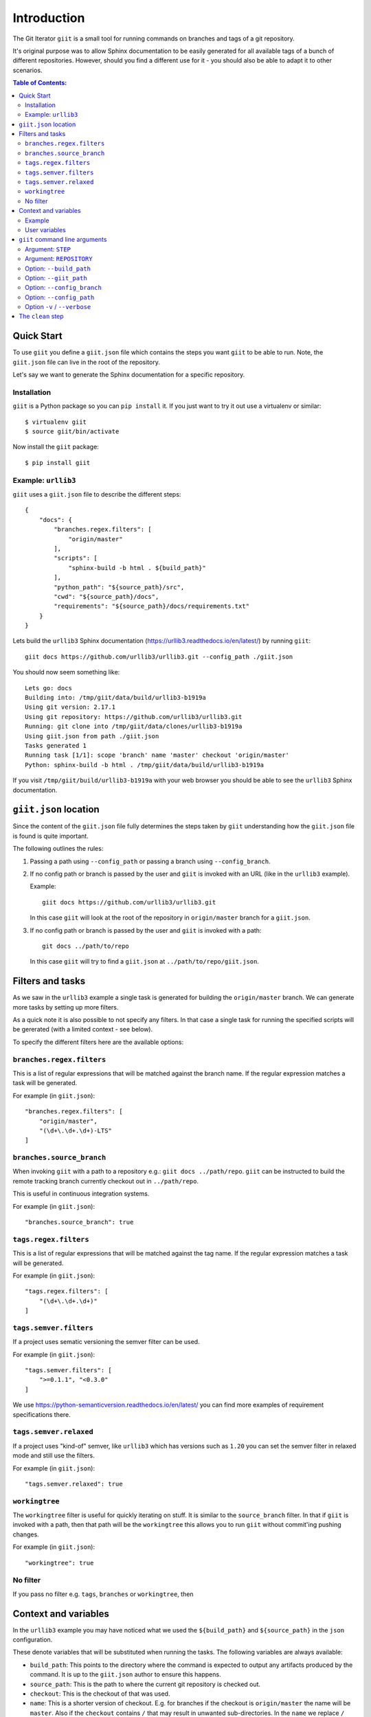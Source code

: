 ============
Introduction
============

.. image:: https://ci.appveyor.com/api/projects/status/mld0fa79ox939fex/branch/master?svg=true
    :target: https://ci.appveyor.com/project/SteinwurfApS/giit

.. image:: https://travis-ci.org/steinwurf/giit.svg?branch=master
    :target: https://travis-ci.org/steinwurf/giit

The Git Iterator ``giit`` is a small tool for running commands on
branches and tags of a git repository.

It's original purpose was to allow Sphinx documentation to be easily
generated for all available tags of a bunch of different repositories. However,
should you find a different use for it - you should also be able to adapt it
to other scenarios.

.. contents:: Table of Contents:
   :local:

Quick Start
===========

To use ``giit`` you define a ``giit.json`` file which contains the steps
you want ``giit`` to be able to run. Note, the ``giit.json`` file can
live in the root of the repository.

Let's say we want to generate the Sphinx documentation for a specific
repository.

Installation
------------

``giit`` is a Python package so you can ``pip install`` it. If you just want to
try it out use a virtualenv or similar::

    $ virtualenv giit
    $ source giit/bin/activate

Now install the ``giit`` package::

    $ pip install giit


Example: ``urllib3``
--------------------

``giit`` uses a ``giit.json`` file to describe the different steps::

    {
        "docs": {
            "branches.regex.filters": [
                "origin/master"
            ],
            "scripts": [
                "sphinx-build -b html . ${build_path}"
            ],
            "python_path": "${source_path}/src",
            "cwd": "${source_path}/docs",
            "requirements": "${source_path}/docs/requirements.txt"
        }
    }

Lets build the ``urllib3`` Sphinx documentation
(https://urllib3.readthedocs.io/en/latest/) by running ``giit``::

    giit docs https://github.com/urllib3/urllib3.git --config_path ./giit.json

You should now seem something like::

    Lets go: docs
    Building into: /tmp/giit/data/build/urllib3-b1919a
    Using git version: 2.17.1
    Using git repository: https://github.com/urllib3/urllib3.git
    Running: git clone into /tmp/giit/data/clones/urllib3-b1919a
    Using giit.json from path ./giit.json
    Tasks generated 1
    Running task [1/1]: scope 'branch' name 'master' checkout 'origin/master'
    Python: sphinx-build -b html . /tmp/giit/data/build/urllib3-b1919a


If you visit ``/tmp/giit/build/urllib3-b1919a`` with your web browser
you should be able to see the ``urllib3`` Sphinx documentation.

``giit.json`` location
======================

Since the content of the ``giit.json`` file fully determines the steps
taken by ``giit`` understanding how the ``giit.json`` file is found is
quite important.

The following outlines the rules:

1. Passing a path using ``--config_path`` or passing a branch
   using ``--config_branch``.

2. If no config path or branch is passed by the user and ``giit`` is
   invoked with an URL (like in the ``urllib3`` example).

   Example::

        giit docs https://github.com/urllib3/urllib3.git

   In this case ``giit`` will look at the root of the repository in
   ``origin/master`` branch for a ``giit.json``.

3. If no config path or branch is passed by the user and ``giit`` is
   invoked with a path::

       git docs ../path/to/repo

   In this case ``giit`` will try to find a ``giit.json`` at
   ``../path/to/repo/giit.json``.

Filters and tasks
=================

As we saw in the ``urllib3`` example a single task is generated for building
the ``origin/master`` branch. We can generate more tasks by setting up more
filters.

As a quick note it is also possible to not specify any filters. In that case
a single task for running the specified scripts will be gererated (with a
limited context - see below).

To specify the different filters here are the available options:

``branches.regex.filters``
--------------------------

This is a list of regular expressions that will be matched against the branch
name. If the regular expression matches a task will be generated.

For example (in ``giit.json``)::

        "branches.regex.filters": [
            "origin/master",
            "(\d+\.\d+.\d+)-LTS"
        ]


``branches.source_branch``
--------------------------

When invoking ``giit`` with a path to a repository e.g.:
``giit docs ../path/repo``. ``giit`` can be instructed to build the
remote tracking branch currently checkout out in ``../path/repo``.

This is useful in continuous integration systems.

For example (in ``giit.json``)::

        "branches.source_branch": true

``tags.regex.filters``
--------------------------

This is a list of regular expressions that will be matched against
the tag name. If the regular expression matches a task will be
generated.

For example (in ``giit.json``)::

        "tags.regex.filters": [
            "(\d+\.\d+.\d+)"
        ]

``tags.semver.filters``
------------------------

If a project uses sematic versioning the semver filter can be used.

For example (in ``giit.json``)::

        "tags.semver.filters": [
            ">=0.1.1", "<0.3.0"
        ]

We use https://python-semanticversion.readthedocs.io/en/latest/ you
can find more examples of requirement specifications there.

``tags.semver.relaxed``
-----------------------

If a project uses "kind-of" semver, like ``urllib3`` which has
versions such as ``1.20`` you can set the semver filter in relaxed
mode and still use the filters.

For example (in ``giit.json``)::

    "tags.semver.relaxed": true

``workingtree``
---------------

The ``workingtree`` filter is useful for quickly iterating on stuff.
It is similar to the ``source_branch`` filter. In that if ``giit`` is
invoked with a path, then that path will be the ``workingtree`` this
allows you to run ``giit`` without commit'ing pushing changes.

For example (in ``giit.json``)::

    "workingtree": true

No filter
---------

If you pass no filter e.g. ``tags``, ``branches`` or ``workingtree``, then


Context and variables
=====================

In the ``urllib3`` example you may have noticed what we used the
``${build_path}`` and ``${source_path}`` in the ``json`` configuration.

These denote variables that will be substituted when running the
tasks. The following variables are always available:

* ``build_path``: This points to the directory where the command
  is expected to output any artifacts produced by the command. It is
  up to the ``giit.json`` author to ensure this happens.

* ``source_path``: This is the path to where the current git
  repository is checked out.

* ``checkout``: This is the checkout of that was used.

* ``name``: This is a shorter version of checkout. E.g. for branches
  if the checkout is ``origin/master`` the name will be ``master``.
  Also if the ``checkout`` contains ``/`` that may result in
  unwanted sub-directories. In the ``name`` we replace ``/`` with ``_``.
  So if a branch is called ``origin/bug/543`` the name will be ``bug_543``.

* ``scope``: This can be one of three values. Either ``tag``,
  ``branch`` or ``workingtree``.

Note, only the ``${build_path}`` variable is available when running without
any filters.

Example
-------

Here we will use the ``${name}`` variable to output documentation
for the different tags to different folders::

    {
        "docs": {
            "branches.regex.filters": [
                "origin/master"
            ],
            "tags.semver.filters": [
                ">=1.20"
            ],
            "tags.semver.relaxed": true,
            "scripts": [
                "sphinx-build -b html . ${build_path}/${name}"
            ],
            "python_path": "${source_path}/src",
            "cwd": "${source_path}/docs",
            "requirements": "${source_path}/docs/requirements.txt"
        }
    }

User variables
--------------

In some cases we want to define our own variables according to some
simple rules.

This is done using the ``variables`` attribute.
User variables are define using the following syntax::

    scope:remote_branch:variable_name

Where ``scope`` and ``remote_branch`` are optional.

This can be used to customize e.g. the output of a command. Consider
the following example::

    {
        "docs": {
            ...
            "scripts": [
                "sphinx-build -b html . ${output_path}"
            ],
            "variables": {
                "branch:origin/master:output_path": "${build_path}/docs/latest",
                "branch:output_path": "${build_path}/sphinx/${name}",
                "tag:output_path": "${build_path}/docs/${name}",
                "workingtree:output_path": "${build_path}/workingtree/sphinx"
            }
        }
    }

When calling ``giit docs ...`` we use the user defined ``output_path``
variable.

Let walk though the different values ``output_path`` can take.

* If scope is ``branch`` and the branch is ``origin/master`` then
  ``output_path`` will be ``${build_path}/docs/latest``.
* For all other branches ``output_path`` will be
  ``${build_path}/sphinx/${name}`` where ``${name}`` will be the
  branch name.
* For the tags ``output_path`` will be ``${build_path}/docs/${name}``
  where name is the tag value e.g. ``1.0.0`` etc.
* Finally if we are in the ``workingtree`` scope the ``output_path``
  variable will be ``${build_path}/workingtree/sphinx``

Lets see how this could look (``build_path`` is ``/tmp/project``)::

    Tag 1.0.0 -----------> /tmp/project/docs/1.0.0
    Tag 2.0.0 -----------> /tmp/project/docs/2.0.0
    Tag 2.1.0 -----------> /tmp/project/docs/2.1.0
    Tag 3.0.0 -----------> /tmp/project/docs/3.0.0
    Branch master -------> /tmp/project/docs/latest
    Branch trying_new ---> /tmp/project/sphinx/trying_new
    Branch new_idea -----> /tmp/project/sphinx/new_idea
    Workingtree ---------> /tmp/project/workingtree




``giit`` command line arguments
===============================

The ``giit`` tool takes two mandatory arguments and a number of options::

    giit STEP REPOSITORY [--options]

Argument: ``STEP``
------------------

Selects the step in the ``giit.json`` file to run.

Argument: ``REPOSITORY``
------------------------

The URL or path to the git repository.

Option: ``--build_path``
------------------------

Sets the build path (i.e. where the output artifacts/data) will be generated/
built. This argument is available in the ``giit.json`` as the ``${build_path}``
variable.

Option: ``--giit_path``
-----------------------

This path is where the ``giit`` tool will store configurations, virtualenvs
clones created while running the tool. It also serves as a cache, to speed up
builds.

Option: ``--config_branch``
---------------------------

Specifies the a branch where the ``giit.json`` file will be take from.

Option: ``--config_path``
-------------------------

Sets the path to where the ``giit.json`` file.

Option ``-v`` / ``--verbose``
------------------------------

Allows the verbosity level of the tool to be increased
generating more debug information on the command line.


The ``clean`` step
==================

This step is always defined, in addition to the steps defined in
the ``giit.json`` file. The ``clean`` step just remove the
``build_path``.
